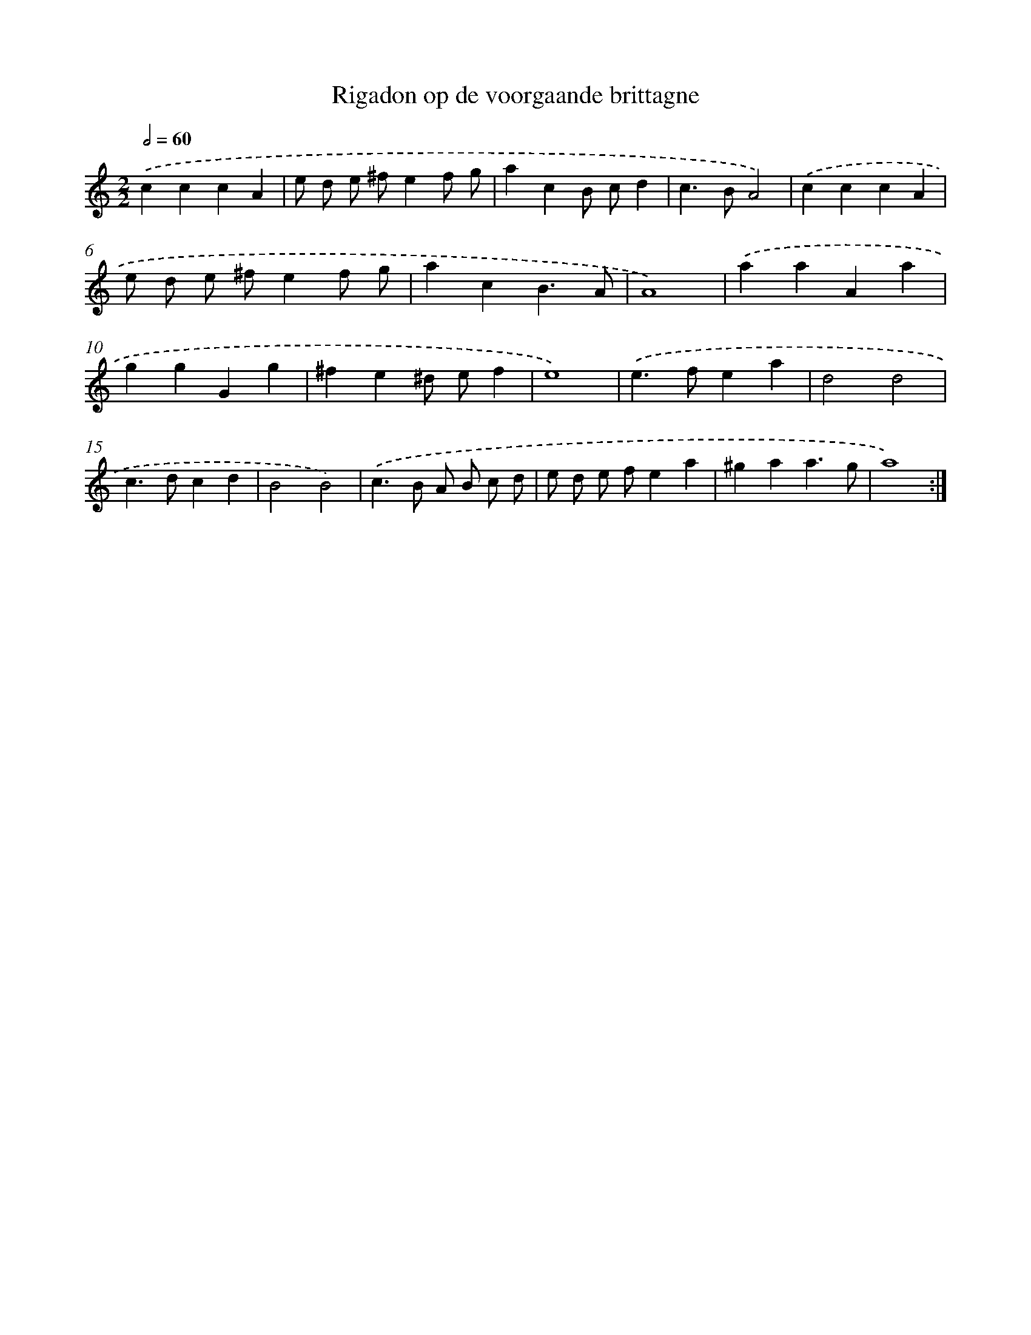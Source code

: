 X: 12420
T: Rigadon op de voorgaande brittagne
%%abc-version 2.0
%%abcx-abcm2ps-target-version 5.9.1 (29 Sep 2008)
%%abc-creator hum2abc beta
%%abcx-conversion-date 2018/11/01 14:37:24
%%humdrum-veritas 3762860784
%%humdrum-veritas-data 3767614511
%%continueall 1
%%barnumbers 0
L: 1/4
M: 2/2
Q: 1/2=60
K: C clef=treble
.('cccA |
e/ d/ e/ ^f/ef/ g/ |
acB/ c/d |
c>BA2) |
.('cccA |
e/ d/ e/ ^f/ef/ g/ |
acB3/A/ |
A4) |
.('aaAa |
ggGg |
^fe^d/ e/f |
e4) |
.('e>fea |
d2d2 |
c>dcd |
B2B2) |
.('c>B A/ B/ c/ d/ |
e/ d/ e/ f/ea |
^gaa3/g/ |
a4) :|]
